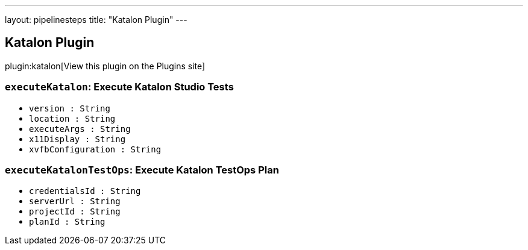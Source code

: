 ---
layout: pipelinesteps
title: "Katalon Plugin"
---

:notitle:
:description:
:author:
:email: jenkinsci-users@googlegroups.com
:sectanchors:
:toc: left
:compat-mode!:

== Katalon Plugin

plugin:katalon[View this plugin on the Plugins site]

=== `executeKatalon`: Execute Katalon Studio Tests
++++
<ul><li><code>version : String</code>
</li>
<li><code>location : String</code>
</li>
<li><code>executeArgs : String</code>
</li>
<li><code>x11Display : String</code>
</li>
<li><code>xvfbConfiguration : String</code>
</li>
</ul>


++++
=== `executeKatalonTestOps`: Execute Katalon TestOps Plan
++++
<ul><li><code>credentialsId : String</code>
</li>
<li><code>serverUrl : String</code>
</li>
<li><code>projectId : String</code>
</li>
<li><code>planId : String</code>
</li>
</ul>


++++
